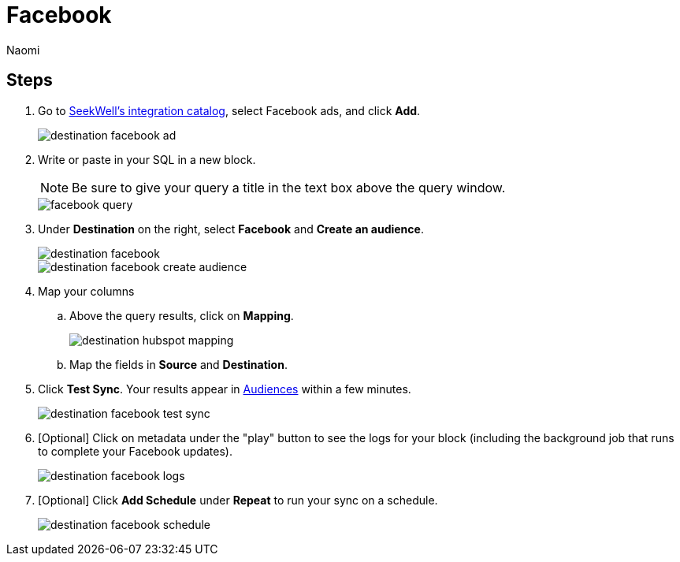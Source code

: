 = Facebook
:last_updated: 7/28/22
:author: Naomi
:linkattrs:
:experimental:
:page-layout: default-seekwell
:description: Sync data from Seekwell to Facebook ads.

// destination

== Steps

. Go to link:https://app.seekwell.io/integrations[SeekWell's integration catalog,window=_blank], select Facebook ads, and click *Add*.
+
image::destination-facebook-ad.png[]

. Write or paste in your SQL in a new block.
+
NOTE: Be sure to give your query a title in the text box above the query window.
+
image::facebook-query.png[]

. Under *Destination* on the right, select *Facebook* and *Create an audience*.
+
image::destination-facebook.png[]
+
image::destination-facebook-create-audience.png[]

. Map your columns

.. Above the query results, click on *Mapping*.
+
image::destination-hubspot-mapping.png[]

.. Map the fields in *Source* and *Destination*.

. Click *Test Sync*. Your results appear in link:https://business.facebook.com/adsmanager/audiences[Audiences,window=_blank] within a few minutes.
+
image::destination-facebook-test-sync.png[]

. [Optional] Click on metadata under the "play" button to see the logs for your block (including the background job that runs to complete your Facebook updates).
+
image::destination-facebook-logs.png[]

. [Optional] Click *Add Schedule* under *Repeat* to run your sync on a schedule.
+
image::destination-facebook-schedule.png[]
